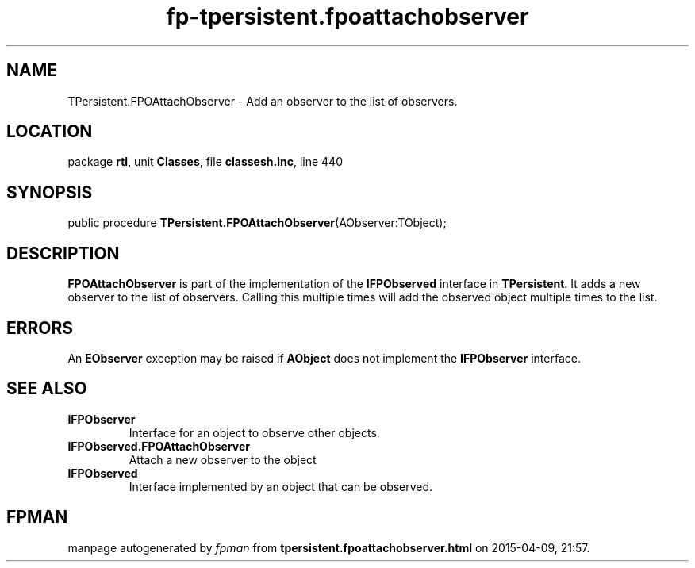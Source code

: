 .\" file autogenerated by fpman
.TH "fp-tpersistent.fpoattachobserver" 3 "2014-03-14" "fpman" "Free Pascal Programmer's Manual"
.SH NAME
TPersistent.FPOAttachObserver - Add an observer to the list of observers.
.SH LOCATION
package \fBrtl\fR, unit \fBClasses\fR, file \fBclassesh.inc\fR, line 440
.SH SYNOPSIS
public procedure \fBTPersistent.FPOAttachObserver\fR(AObserver:TObject);
.SH DESCRIPTION
\fBFPOAttachObserver\fR is part of the implementation of the \fBIFPObserved\fR interface in \fBTPersistent\fR. It adds a new observer to the list of observers. Calling this multiple times will add the observed object multiple times to the list.


.SH ERRORS
An \fBEObserver\fR exception may be raised if \fBAObject\fR does not implement the \fBIFPObserver\fR interface.


.SH SEE ALSO
.TP
.B IFPObserver
Interface for an object to observe other objects.
.TP
.B IFPObserved.FPOAttachObserver
Attach a new observer to the object
.TP
.B IFPObserved
Interface implemented by an object that can be observed.

.SH FPMAN
manpage autogenerated by \fIfpman\fR from \fBtpersistent.fpoattachobserver.html\fR on 2015-04-09, 21:57.

